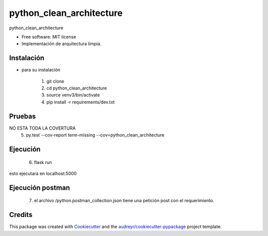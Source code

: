 =========================
python_clean_architecture
=========================


.. image:: https://img.shields.io/pypi/v/python_clean_architecture.svg
        :target: https://pypi.python.org/pypi/python_clean_architecture

.. image:: https://img.shields.io/travis/jfsolarte/python_clean_architecture.svg
        :target: https://travis-ci.com/jfsolarte/python_clean_architecture

.. image:: https://readthedocs.org/projects/python-clean-architecture/badge/?version=latest
        :target: https://python-clean-architecture.readthedocs.io/en/latest/?badge=latest
        :alt: Documentation Status




python_clean_architecture


* Free software: MIT license

* Implementación de arquitectura limpia. 

Instalación 
--------

* para su instalación 

        1. git clone
        2. cd python_clean_architecture  
        3. source venv3/bin/activate
        4. pip install -r requirements/dev.txt

Pruebas 
--------
NO ESTA TODA LA COVERTURA
        5. py.test --cov-report term-missing --cov=python_clean_architecture

Ejecución 
--------

        6. flask run

esto ejecutara en localhost:5000

Ejecución postman 
--------

        7. el archivo /python.postman_collection.json tiene una petición post con el requerimiento. 


Credits
-------

This package was created with Cookiecutter_ and the `audreyr/cookiecutter-pypackage`_ project template.

.. _Cookiecutter: https://github.com/audreyr/cookiecutter
.. _`audreyr/cookiecutter-pypackage`: https://github.com/audreyr/cookiecutter-pypackage
